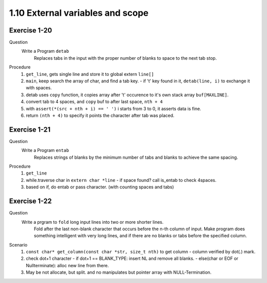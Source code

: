 1.10 External variables and scope
----------------------------------

Exercise 1-20
^^^^^^^^^^^^^
Question
   Write a Program ``detab``
      Replaces tabs in the input with the proper number of blanks to space to the next tab stop.

Procedure
   1. ``get_line``, gets single line and store it to global extern ``line[]``
   #. ``main``, keep search the array of char, and find a tab key.
      - if '\t' key found in it, ``detab(line, i)`` to exchange it with spaces.
   #. detab uses ``copy`` function, it copies array after '\t' occurence to it's own stack array ``buf[MAXLINE]``.
   #. convert tab to 4 spaces, and ``copy`` buf to after last space, ``nth + 4``
   #. with ``assert(*(src + nth + i) == ' ')`` i starts from 3 to 0, it asserts data is fine.
   #. return ``(nth + 4)`` to specify it points the character after tab was placed.

Exercise 1-21
^^^^^^^^^^^^^
Question
   Write a Program ``entab``
      Replaces strings of blanks by the minimum number of tabs and blanks to achieve the same spacing.

Procedure
   1. ``get_line``
   #. while.traverse char in ``extern char *line``
      - if space found? call is_entab to check 4spaces.
   #. based on if, do entab or pass character. (with counting spaces and tabs)

Exercise 1-22
^^^^^^^^^^^^^
Question
   Write a prgram to ``fold`` long input lines into two or more shorter lines.
      Fold after the last non-blank character that occurs before the n-th column of input.
      Make program does something intelligent with very long lines, and if there are no blanks or tabs before the specified column.

Scenario
   1. ``const char* get_column(const char *str, size_t nth)`` to get column
      - column verified by dot(.) mark.
   #. check dot+1 character
      - if dot+1 == BLANK_TYPE: insert NL and remove all blanks. 
      - else(char or EOF or Nullterminate): alloc new line from there.
   #. May be not allocate, but split. and no manipulates but pointer array with NULL-Termination.
